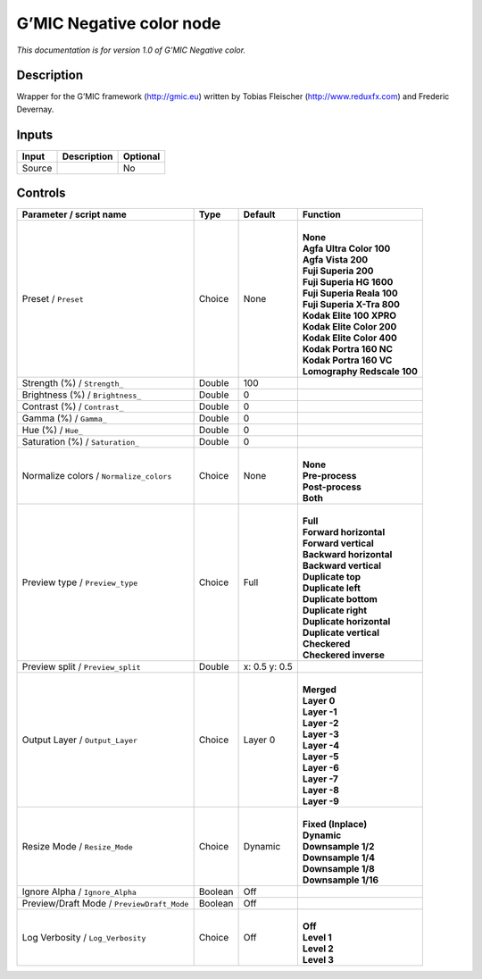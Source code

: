 .. _eu.gmic.Negativecolor:

G’MIC Negative color node
=========================

*This documentation is for version 1.0 of G’MIC Negative color.*

Description
-----------

Wrapper for the G’MIC framework (http://gmic.eu) written by Tobias Fleischer (http://www.reduxfx.com) and Frederic Devernay.

Inputs
------

+--------+-------------+----------+
| Input  | Description | Optional |
+========+=============+==========+
| Source |             | No       |
+--------+-------------+----------+

Controls
--------

.. tabularcolumns:: |>{\raggedright}p{0.2\columnwidth}|>{\raggedright}p{0.06\columnwidth}|>{\raggedright}p{0.07\columnwidth}|p{0.63\columnwidth}|

.. cssclass:: longtable

+--------------------------------------------+---------+---------------+-------------------------------+
| Parameter / script name                    | Type    | Default       | Function                      |
+============================================+=========+===============+===============================+
| Preset / ``Preset``                        | Choice  | None          | |                             |
|                                            |         |               | | **None**                    |
|                                            |         |               | | **Agfa Ultra Color 100**    |
|                                            |         |               | | **Agfa Vista 200**          |
|                                            |         |               | | **Fuji Superia 200**        |
|                                            |         |               | | **Fuji Superia HG 1600**    |
|                                            |         |               | | **Fuji Superia Reala 100**  |
|                                            |         |               | | **Fuji Superia X-Tra 800**  |
|                                            |         |               | | **Kodak Elite 100 XPRO**    |
|                                            |         |               | | **Kodak Elite Color 200**   |
|                                            |         |               | | **Kodak Elite Color 400**   |
|                                            |         |               | | **Kodak Portra 160 NC**     |
|                                            |         |               | | **Kodak Portra 160 VC**     |
|                                            |         |               | | **Lomography Redscale 100** |
+--------------------------------------------+---------+---------------+-------------------------------+
| Strength (%) / ``Strength_``               | Double  | 100           |                               |
+--------------------------------------------+---------+---------------+-------------------------------+
| Brightness (%) / ``Brightness_``           | Double  | 0             |                               |
+--------------------------------------------+---------+---------------+-------------------------------+
| Contrast (%) / ``Contrast_``               | Double  | 0             |                               |
+--------------------------------------------+---------+---------------+-------------------------------+
| Gamma (%) / ``Gamma_``                     | Double  | 0             |                               |
+--------------------------------------------+---------+---------------+-------------------------------+
| Hue (%) / ``Hue_``                         | Double  | 0             |                               |
+--------------------------------------------+---------+---------------+-------------------------------+
| Saturation (%) / ``Saturation_``           | Double  | 0             |                               |
+--------------------------------------------+---------+---------------+-------------------------------+
| Normalize colors / ``Normalize_colors``    | Choice  | None          | |                             |
|                                            |         |               | | **None**                    |
|                                            |         |               | | **Pre-process**             |
|                                            |         |               | | **Post-process**            |
|                                            |         |               | | **Both**                    |
+--------------------------------------------+---------+---------------+-------------------------------+
| Preview type / ``Preview_type``            | Choice  | Full          | |                             |
|                                            |         |               | | **Full**                    |
|                                            |         |               | | **Forward horizontal**      |
|                                            |         |               | | **Forward vertical**        |
|                                            |         |               | | **Backward horizontal**     |
|                                            |         |               | | **Backward vertical**       |
|                                            |         |               | | **Duplicate top**           |
|                                            |         |               | | **Duplicate left**          |
|                                            |         |               | | **Duplicate bottom**        |
|                                            |         |               | | **Duplicate right**         |
|                                            |         |               | | **Duplicate horizontal**    |
|                                            |         |               | | **Duplicate vertical**      |
|                                            |         |               | | **Checkered**               |
|                                            |         |               | | **Checkered inverse**       |
+--------------------------------------------+---------+---------------+-------------------------------+
| Preview split / ``Preview_split``          | Double  | x: 0.5 y: 0.5 |                               |
+--------------------------------------------+---------+---------------+-------------------------------+
| Output Layer / ``Output_Layer``            | Choice  | Layer 0       | |                             |
|                                            |         |               | | **Merged**                  |
|                                            |         |               | | **Layer 0**                 |
|                                            |         |               | | **Layer -1**                |
|                                            |         |               | | **Layer -2**                |
|                                            |         |               | | **Layer -3**                |
|                                            |         |               | | **Layer -4**                |
|                                            |         |               | | **Layer -5**                |
|                                            |         |               | | **Layer -6**                |
|                                            |         |               | | **Layer -7**                |
|                                            |         |               | | **Layer -8**                |
|                                            |         |               | | **Layer -9**                |
+--------------------------------------------+---------+---------------+-------------------------------+
| Resize Mode / ``Resize_Mode``              | Choice  | Dynamic       | |                             |
|                                            |         |               | | **Fixed (Inplace)**         |
|                                            |         |               | | **Dynamic**                 |
|                                            |         |               | | **Downsample 1/2**          |
|                                            |         |               | | **Downsample 1/4**          |
|                                            |         |               | | **Downsample 1/8**          |
|                                            |         |               | | **Downsample 1/16**         |
+--------------------------------------------+---------+---------------+-------------------------------+
| Ignore Alpha / ``Ignore_Alpha``            | Boolean | Off           |                               |
+--------------------------------------------+---------+---------------+-------------------------------+
| Preview/Draft Mode / ``PreviewDraft_Mode`` | Boolean | Off           |                               |
+--------------------------------------------+---------+---------------+-------------------------------+
| Log Verbosity / ``Log_Verbosity``          | Choice  | Off           | |                             |
|                                            |         |               | | **Off**                     |
|                                            |         |               | | **Level 1**                 |
|                                            |         |               | | **Level 2**                 |
|                                            |         |               | | **Level 3**                 |
+--------------------------------------------+---------+---------------+-------------------------------+
